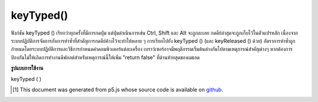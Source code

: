 .. raw:: html

	<script src="https://sketch.netpie.io/widget/p5-widget.js"></script>

keyTyped()
==========

ฟังก์ชัน keyTyped () เรียกว่าทุกครั้งที่มีการกดปุ่ม แต่ปุ่มดำเนินการเช่น Ctrl, Shift และ Alt จะถูกละเลย กดคีย์ล่าสุดจะถูกเก็บไว้ในตัวแปรหลัก 
เนื่องจากระบบปฏิบัติการจัดการกับการทำซ้ำที่สำคัญการกดคีย์ค้างไว้จะทำให้หลาย ๆ การเรียกไปยัง keyTyped () (และ keyReleased () ด้วย) อัตราการทำซ้ำถูกกำหนดโดยระบบปฏิบัติการและวิธีการกำหนดค่าคอมพิวเตอร์แต่ละเครื่อง 
เบราว์เซอร์อาจมีพฤติกรรมเริ่มต้นต่างกันไปตามเหตุการณ์สำคัญต่างๆ หากต้องการป้องกันไม่ให้เกิดการทำงานดีฟอลต์สำหรับเหตุการณ์นี้ให้เพิ่ม "return false" ที่ด้านท้ายสุดของเมธอด

.. The keyTyped() function is called once every time a key is pressed, but
.. action keys such as Ctrl, Shift, and Alt are ignored. The most recent
.. key pressed will be stored in the key variable.
.. 
.. Because of how operating systems handle key repeats, holding down a key
.. will cause multiple calls to keyTyped() (and keyReleased() as well). The
.. rate of repeat is set by the operating system and how each computer is
.. configured.
.. 
.. Browsers may have different default behaviors attached to various key
.. events. To prevent any default behavior for this event, add "return false"
.. to the end of the method.

**รูปแบบการใช้งาน**

keyTyped ( )

.. raw:: html

	<script type="text/p5" data-autoplay data-hide-sourcecode>
	var value = 0;
	function draw() {
	  fill(value);
	  rect(25, 25, 50, 50);
	}
	function keyTyped() {
	  if (key === 'a') {
	    value = 255;
	  } else if (key === 'b') {
	    value = 0;
	  }
	  // uncomment to prevent any default behavior
	  // return false;
	}

	</script>

	<br><br>

..  [#f1] This document was generated from p5.js whose source code is available on `github <https://github.com/processing/p5.js>`_.
